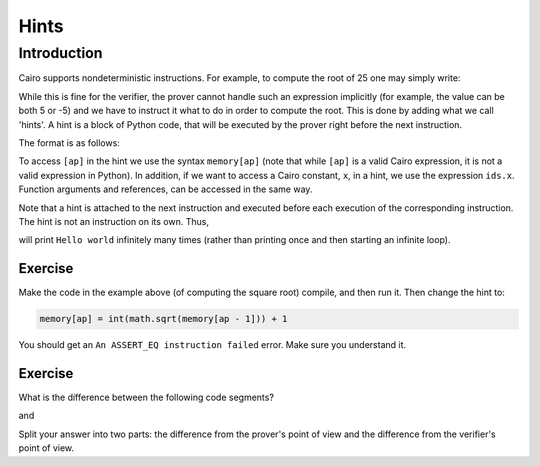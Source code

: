 .. _hints:

Hints
=====

Introduction
------------

Cairo supports nondeterministic instructions.
For example, to compute the root of 25 one may simply write:

.. tested-code:: cairo sqrt_no_hints

    [ap] = 25; ap++
    [ap - 1] = [ap] * [ap]; ap++

While this is fine for the verifier, the prover cannot handle such an expression implicitly
(for example, the value can be both 5 or -5) and we have to instruct it what to do in order
to compute the root. This is done by adding what we call 'hints'.
A hint is a block of Python code, that will be executed by the prover right before the next
instruction.

The format is as follows:

.. tested-code:: cairo sqrt_with_hint

    [ap] = 25; ap++
    %{
        import math
        memory[ap] = int(math.sqrt(memory[ap - 1]))
    %}
    [ap - 1] = [ap] * [ap]; ap++

To access ``[ap]`` in the hint we use the syntax ``memory[ap]``
(note that while ``[ap]`` is a valid Cairo expression,
it is not a valid expression in Python).
In addition, if we want to access a Cairo constant, ``x``, in a hint, we use the expression
``ids.x``. Function arguments and references, can be accessed in the same way.

Note that a hint is attached to the next instruction and executed before each execution
of the corresponding instruction. The hint is not an instruction on its own. Thus,

.. tested-code:: cairo hints2

    %{ print("Hello world!") %}
    jmp rel 0  # This instruction is an infinite loop.

will print ``Hello world`` infinitely many times
(rather than printing once and then starting an infinite loop).

Exercise
********

Make the code in the example above (of computing the square root) compile,
and then run it. Then change the hint to:

.. code-block:: none

    memory[ap] = int(math.sqrt(memory[ap - 1])) + 1

You should get an ``An ASSERT_EQ instruction failed`` error.
Make sure you understand it.

Exercise
********

What is the difference between the following code segments?

.. tested-code:: cairo hints_exercise1

    [ap] = 25; ap++
    %{
        import math
        memory[ap] = int(math.sqrt(memory[ap - 1]))
    %}
    [ap - 1] = [ap] * [ap]; ap++

and

.. tested-code:: cairo hints_exercise2

    [ap] = 25; ap++
    [ap] = 5
    [ap - 1] = [ap] * [ap]; ap++

Split your answer into two parts: the difference from the prover's point of view
and the difference from the verifier's point of view.

.. test::

    from starkware.cairo.lang.compiler.cairo_compile import compile_cairo
    from starkware.cairo.lang.vm.cairo_runner import CairoRunner

    PRIME = 2**64 + 13

    def get_code(name):
        return f'func main():\n{codes[name]}\n ret \n end'

    assert codes['hints_exercise1'] == codes['sqrt_with_hint']

    program_sqrt_no_hints = compile_cairo(get_code('sqrt_no_hints'), PRIME, debug_info=True)
    program_sqrt_with_hint = compile_cairo(get_code('sqrt_with_hint'), PRIME, debug_info=True)
    assert program_sqrt_no_hints.data == program_sqrt_with_hint.data

    program_hints_exercise2 = compile_cairo(get_code('hints_exercise2'), PRIME, debug_info=True)

    for program in [program_sqrt_with_hint, program_hints_exercise2]:
        runner = CairoRunner(program, layout='small')
        runner.initialize_segments()
        end = runner.initialize_main_entrypoint()
        runner.initialize_vm(hint_locals={})
        runner.run_until_pc(end)

        assert runner.vm_memory[runner.vm.run_context.ap - 1] == 5
